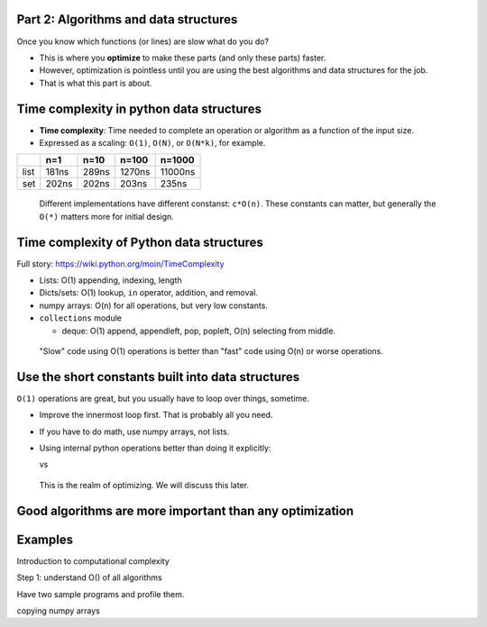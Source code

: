 

Part 2: Algorithms and data structures
~~~~~~~~~~~~~~~~~~~~~~~~~~~~~~~~~~~~~~

Once you know which functions (or lines) are slow what do you do?

- This is where you **optimize** to make these parts (and only these
  parts) faster.

- However, optimization is pointless until you are using the best
  algorithms and data structures for the job.

- That is what this part is about.



Time complexity in python data structures
~~~~~~~~~~~~~~~~~~~~~~~~~~~~~~~~~~~~~~~~~

- **Time complexity**: Time needed to complete an operation or
  algorithm as a function of the input size.

- Expressed as a scaling: ``O(1)``, ``O(N)``, or ``O(N*k)``, for example.

.. python::
    n = 100
    L = range(n)
    S = set(L)

    %timeit n//2 in L
    %timeit n//2 in S

=====  =====  =====  ======  ========
\      n=1    n=10   n=100   n=1000
=====  =====  =====  ======  ========
list   181ns  289ns  1270ns  11000ns
set    202ns  202ns  203ns   235ns
=====  =====  =====  ======  ========

.. epigraph::
   Different implementations have different constanst: ``c*O(n)``.
   These constants can matter, but generally the ``O(*)`` matters more
   for initial design.



Time complexity of Python data structures
~~~~~~~~~~~~~~~~~~~~~~~~~~~~~~~~~~~~~~~~~

Full story: https://wiki.python.org/moin/TimeComplexity

- Lists: O(1) appending, indexing, length

- Dicts/sets: O(1) lookup, ``in`` operator, addition, and removal.

- numpy arrays: O(n) for all operations, but very low constants.

- ``collections`` module

  - deque: O(1) append, appendleft, pop, popleft, O(n) selecting from
    middle.

.. epigraph::
   "Slow" code using O(1) operations is better than "fast" code using
   O(n) or worse operations.



Use the short constants built into data structures
~~~~~~~~~~~~~~~~~~~~~~~~~~~~~~~~~~~~~~~~~~~~~~~~~~

``O(1)`` operations are great, but you usually have to loop over
things, sometime.

- Improve the innermost loop first.  That is probably all you need.

- If you have to do math, use numpy arrays, not lists.

- Using internal python operations better than doing it explicitly:

  .. python::

      [ (a+b) for a,b in zip(A, B) ]

  vs

  .. python::

     L = [ ]
     for a, b in zip(A, B):
         L.append(a+b)

.. epigraph::

   This is the realm of optimizing.  We will discuss this later.



Good algorithms are more important than any optimization
~~~~~~~~~~~~~~~~~~~~~~~~~~~~~~~~~~~~~~~~~~~~~~~~~~~~~~~~




Examples
~~~~~~~~


Introduction to computational complexity

Step 1: understand O() of all algorithms

Have two sample programs and profile them.



..


copying numpy arrays
